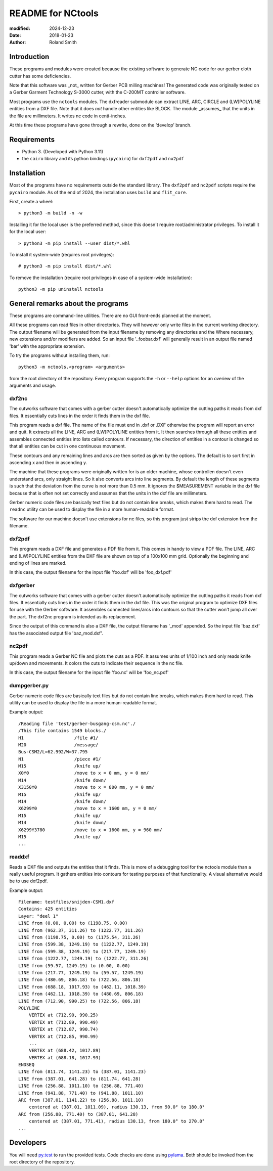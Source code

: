 README for NCtools
##################

:modified: 2024-12-23
:date: 2018-01-23
:author: Roland Smith


Introduction
============

These programs and modules were created because the existing software to
generate NC code for our gerber cloth cutter has some deficiencies.

Note that this software was _not_ written for Gerber PCB milling machines! The
generated code was originally tested on a Gerber Garment Technology S-3000
cutter, with the C-200MT controller software.

Most programs use the ``nctools`` modules. The dxfreader submodule can extract
LINE, ARC, CIRCLE and (LW)POLYLINE entities from a DXF file. Note that it does
*not* handle other entities like BLOCK. The module _assumes_ that the units in
the file are millimeters. It writes nc code in centi-inches.

At this time these programs have gone through a rewrite, done on the ‘develop’
branch.


Requirements
============

* Python 3. (Developed with Python 3.11)
* the ``cairo`` library and its python bindings (``pycairo``) for ``dxf2pdf``
  and ``nx2pdf``


Installation
============

Most of the programs have no requirements outside the standard library.  The
``dxf2pdf`` and ``nc2pdf`` scripts require the ``pycairo`` module.  As of the
end of 2024, the installation uses  ``build`` and ``flit_core``.

First, create a wheel::

    > python3 -m build -n -w

Installing it for the local user is the preferred method, since this doesn't
require root/administrator privileges.  To install it for the local user::

    > python3 -m pip install --user dist/*.whl

To install it system-wide (requires root privileges)::

    # python3 -m pip install dist/*.whl

To remove the installation (require root privileges in case of a system-wide
installation)::

    python3 -m pip uninstall nctools


General remarks about the programs
==================================

These programs are command-line utilities. There are no GUI front-ends planned
at the moment.

All these programs can read files in other directories. They will however only
write files in the current working directory. The output filename will be
generated from the input filename by removing any directories and the Where
necessary, new extensions and/or modifiers are added. So an input file
'..\foo\bar.dxf' will generally result in an output file named 'bar' with the
appropriate extension.

To try the programs without installing them, run::

    python3 -m nctools.<program> <arguments>

from the root directory of the repository. Every program supports the ``-h``
or ``--help`` options for an overiew of the arguments and usage.


dxf2nc
------

The cutworks software that comes with a gerber cutter doesn't automatically
optimize the cutting paths it reads from dxf files. It essentially cuts lines
in the order it finds them in the dxf file.

This program reads a dxf file. The name of the file must end in .dxf or .DXF
otherwise the program will report an error and quit. It extracts all the LINE,
ARC and (LW)POLYLINE entities from it. It then searches through all these
entities and assembles connected entities into lists called contours. If
necessary, the direction of entities in a contour is changed so that all
entities can be cut in one continuous movement.

These contours and any remaining lines and arcs are then sorted as given by
the options. The default is to sort first in ascending x and then in ascending
y.

The machine that these programs were originally written for is an older
machine, whose controllen doesn't even understand arcs, only straight lines.
So it also converts arcs into line segments. By default the length of these
segments is such that the deviation from the curve is not more than 0.5 mm. It
ignores the $MEASUREMENT variable in the dxf file because that is often not
set correctly and assumes that the units in the dxf file are millimeters.

Gerber numeric code files are basically text files but do not contain line
breaks, which makes them hard to read. The ``readnc`` utility can be used to
display the file in a more human-readable format.

The software for our machine doesn't use extensions for nc files, so this
program just strips the dxf extension from the filename.


dxf2pdf
-------

This program reads a DXF file and generates a PDF file from it. This comes in
handy to view a PDF file. The LINE, ARC and (LW)POLYLINE entities from the DXF
file are shown on top of a 100x100 mm grid. Optionally the beginning and
ending of lines are marked.

In this case, the output filename for the input file 'foo.dxf' will be
'foo_dxf.pdf'


dxfgerber
---------

The cutworks software that comes with a gerber cutter doesn't automatically
optimize the cutting paths it reads from dxf files. It essentially cuts lines
in the order it finds them in the dxf file. This was the original program to
optimize DXF files for use with the Gerber software.  It assembles connected
lines/arcs into contours so that the cutter won't jump all over the part. The
dxf2nc program is intended as its replacement.

Since the output of this command is also a DXF file, the output filename has
'_mod' appended. So the input file 'baz.dxf' has the associated output file
'baz_mod.dxf'.


nc2pdf
------

This program reads a Gerber NC file and plots the cuts as a PDF. It assumes
units of 1/100 inch and only reads knife up/down and movements. It colors the
cuts to indicate their sequence in the nc file.

In this case, the output filename for the input file 'foo.nc' will be
'foo_nc.pdf'


dumpgerber.py
-------------

Gerber numeric code files are basically text files but do not contain line
breaks, which makes them hard to read. This utility can be used to display the
file in a more human-readable format.

Example output::

    /Reading file 'test/gerber-busgang-csm.nc'./
    /This file contains 1549 blocks./
    H1                   /file #1/
    M20                  /message/
    Bus-CSM2/L=62.992/W=37.795
    N1                   /piece #1/
    M15                  /knife up/
    X0Y0                 /move to x = 0 mm, y = 0 mm/
    M14                  /knife down/
    X3150Y0              /move to x = 800 mm, y = 0 mm/
    M15                  /knife up/
    M14                  /knife down/
    X6299Y0              /move to x = 1600 mm, y = 0 mm/
    M15                  /knife up/
    M14                  /knife down/
    X6299Y3780           /move to x = 1600 mm, y = 960 mm/
    M15                  /knife up/
    ...


readdxf
-------

Reads a DXF file and outputs the entities that it finds. This is more of
a debugging tool for the nctools module than a really useful program. It
gathers entities into contours for testing purposes of that functionality.
A visual alternative would be to use dxf2pdf.

Example output::

    Filename: testfiles/snijden-CSM1.dxf
    Contains: 425 entities
    Layer: "deel 1"
    LINE from (0.00, 0.00) to (1198.75, 0.00)
    LINE from (962.37, 311.26) to (1222.77, 311.26)
    LINE from (1198.75, 0.00) to (1175.54, 311.26)
    LINE from (599.38, 1249.19) to (1222.77, 1249.19)
    LINE from (599.38, 1249.19) to (217.77, 1249.19)
    LINE from (1222.77, 1249.19) to (1222.77, 311.26)
    LINE from (59.57, 1249.19) to (0.00, 0.00)
    LINE from (217.77, 1249.19) to (59.57, 1249.19)
    LINE from (480.69, 806.18) to (722.56, 806.18)
    LINE from (688.18, 1017.93) to (462.11, 1018.39)
    LINE from (462.11, 1018.39) to (480.69, 806.18)
    LINE from (712.90, 990.25) to (722.56, 806.18)
    POLYLINE
        VERTEX at (712.90, 990.25)
        VERTEX at (712.89, 990.49)
        VERTEX at (712.87, 990.74)
        VERTEX at (712.85, 990.99)
        ...
        VERTEX at (688.42, 1017.89)
        VERTEX at (688.18, 1017.93)
    ENDSEQ
    LINE from (811.74, 1141.23) to (387.01, 1141.23)
    LINE from (387.01, 641.28) to (811.74, 641.28)
    LINE from (256.88, 1011.10) to (256.88, 771.40)
    LINE from (941.88, 771.40) to (941.88, 1011.10)
    ARC from (387.01, 1141.22) to (256.88, 1011.10)
        centered at (387.01, 1011.09), radius 130.13, from 90.0° to 180.0°
    ARC from (256.88, 771.40) to (387.01, 641.28)
        centered at (387.01, 771.41), radius 130.13, from 180.0° to 270.0°
    ...


Developers
==========

You will need py.test_ to run the provided tests. Code checks are done using
pylama_. Both should be invoked from the root directory of the repository.

.. _py.test: https://docs.pytest.org/
.. _pylama: http://pylama.readthedocs.io/en/latest/
